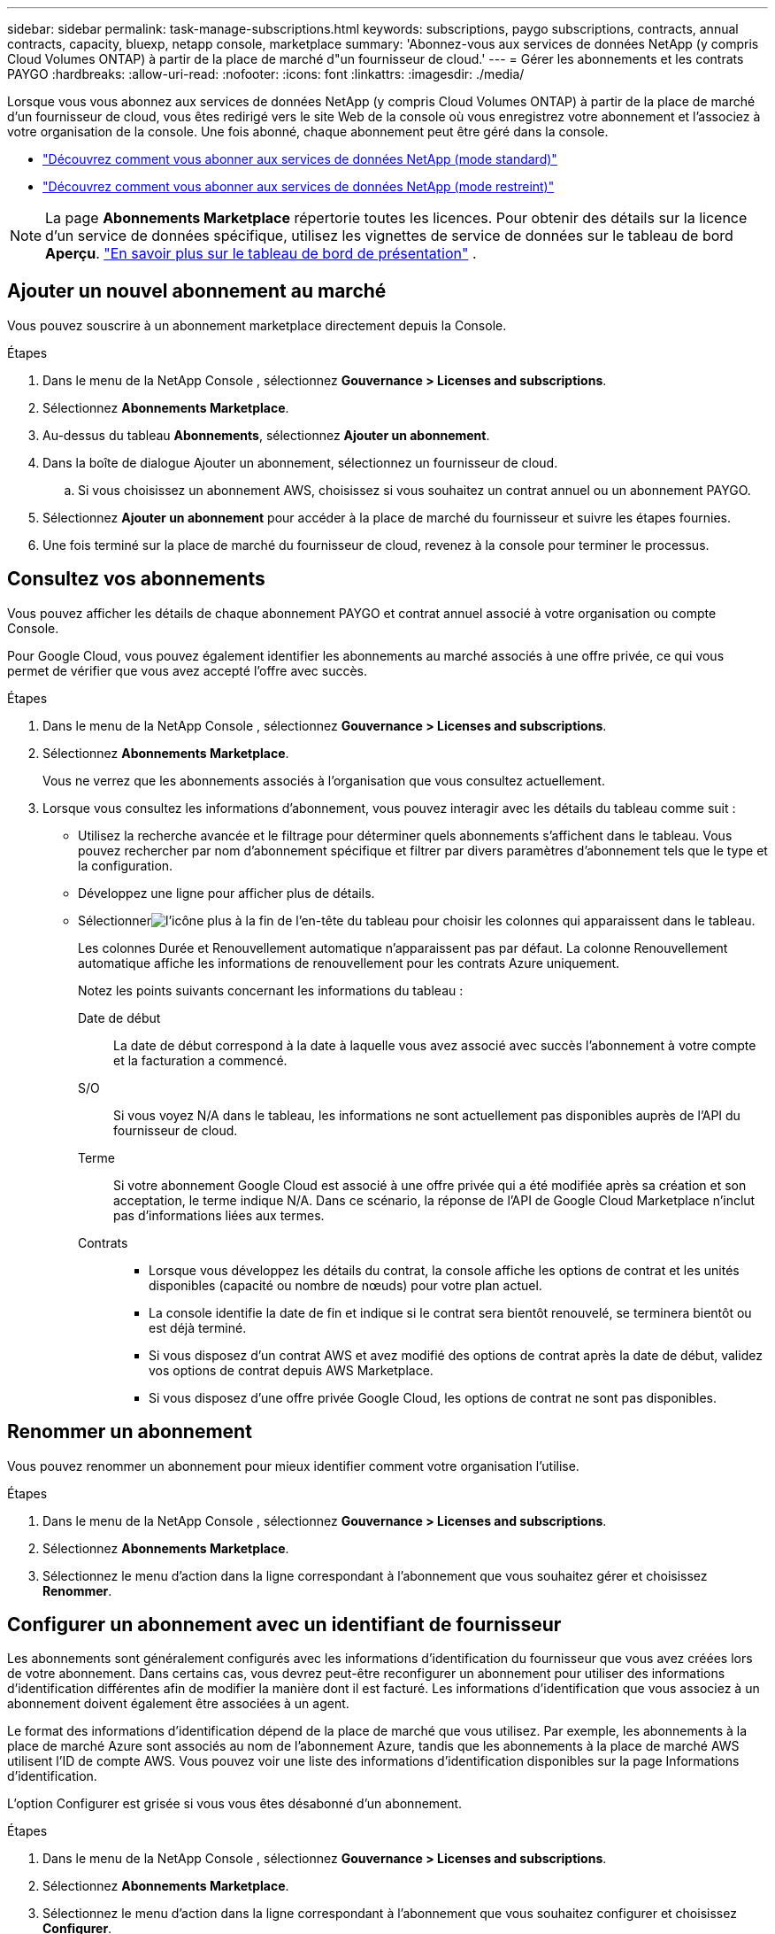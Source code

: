 ---
sidebar: sidebar 
permalink: task-manage-subscriptions.html 
keywords: subscriptions, paygo subscriptions, contracts, annual contracts, capacity, bluexp, netapp console, marketplace 
summary: 'Abonnez-vous aux services de données NetApp (y compris Cloud Volumes ONTAP) à partir de la place de marché d"un fournisseur de cloud.' 
---
= Gérer les abonnements et les contrats PAYGO
:hardbreaks:
:allow-uri-read: 
:nofooter: 
:icons: font
:linkattrs: 
:imagesdir: ./media/


[role="lead"]
Lorsque vous vous abonnez aux services de données NetApp (y compris Cloud Volumes ONTAP) à partir de la place de marché d'un fournisseur de cloud, vous êtes redirigé vers le site Web de la console où vous enregistrez votre abonnement et l'associez à votre organisation de la console.  Une fois abonné, chaque abonnement peut être géré dans la console.

* https://docs.netapp.com/us-en/bluexp-setup-admin/task-subscribe-standard-mode.html["Découvrez comment vous abonner aux services de données NetApp (mode standard)"^]
* https://docs.netapp.com/us-en/bluexp-setup-admin/task-subscribe-restricted-mode.html["Découvrez comment vous abonner aux services de données NetApp (mode restreint)"^]



NOTE: La page *Abonnements Marketplace* répertorie toutes les licences.  Pour obtenir des détails sur la licence d'un service de données spécifique, utilisez les vignettes de service de données sur le tableau de bord *Aperçu*. link:task-homepage.html#overview-page["En savoir plus sur le tableau de bord de présentation"] .



== Ajouter un nouvel abonnement au marché

Vous pouvez souscrire à un abonnement marketplace directement depuis la Console.

.Étapes
. Dans le menu de la NetApp Console , sélectionnez *Gouvernance > Licenses and subscriptions*.
. Sélectionnez *Abonnements Marketplace*.
. Au-dessus du tableau *Abonnements*, sélectionnez *Ajouter un abonnement*.
. Dans la boîte de dialogue Ajouter un abonnement, sélectionnez un fournisseur de cloud.
+
.. Si vous choisissez un abonnement AWS, choisissez si vous souhaitez un contrat annuel ou un abonnement PAYGO.


. Sélectionnez *Ajouter un abonnement* pour accéder à la place de marché du fournisseur et suivre les étapes fournies.
. Une fois terminé sur la place de marché du fournisseur de cloud, revenez à la console pour terminer le processus.




== Consultez vos abonnements

Vous pouvez afficher les détails de chaque abonnement PAYGO et contrat annuel associé à votre organisation ou compte Console.

Pour Google Cloud, vous pouvez également identifier les abonnements au marché associés à une offre privée, ce qui vous permet de vérifier que vous avez accepté l'offre avec succès.

.Étapes
. Dans le menu de la NetApp Console , sélectionnez *Gouvernance > Licenses and subscriptions*.
. Sélectionnez *Abonnements Marketplace*.
+
Vous ne verrez que les abonnements associés à l'organisation que vous consultez actuellement.

. Lorsque vous consultez les informations d’abonnement, vous pouvez interagir avec les détails du tableau comme suit :
+
** Utilisez la recherche avancée et le filtrage pour déterminer quels abonnements s'affichent dans le tableau.  Vous pouvez rechercher par nom d'abonnement spécifique et filtrer par divers paramètres d'abonnement tels que le type et la configuration.
** Développez une ligne pour afficher plus de détails.
** Sélectionnerimage:icon-column-selector.png["l'icône plus à la fin de l'en-tête du tableau"] pour choisir les colonnes qui apparaissent dans le tableau.
+
Les colonnes Durée et Renouvellement automatique n'apparaissent pas par défaut. La colonne Renouvellement automatique affiche les informations de renouvellement pour les contrats Azure uniquement.



+
Notez les points suivants concernant les informations du tableau :

+
Date de début:: La date de début correspond à la date à laquelle vous avez associé avec succès l'abonnement à votre compte et la facturation a commencé.
S/O:: Si vous voyez N/A dans le tableau, les informations ne sont actuellement pas disponibles auprès de l'API du fournisseur de cloud.
Terme:: Si votre abonnement Google Cloud est associé à une offre privée qui a été modifiée après sa création et son acceptation, le terme indique N/A.  Dans ce scénario, la réponse de l'API de Google Cloud Marketplace n'inclut pas d'informations liées aux termes.
Contrats::
+
--
** Lorsque vous développez les détails du contrat, la console affiche les options de contrat et les unités disponibles (capacité ou nombre de nœuds) pour votre plan actuel.
** La console identifie la date de fin et indique si le contrat sera bientôt renouvelé, se terminera bientôt ou est déjà terminé.
** Si vous disposez d'un contrat AWS et avez modifié des options de contrat après la date de début, validez vos options de contrat depuis AWS Marketplace.
** Si vous disposez d'une offre privée Google Cloud, les options de contrat ne sont pas disponibles.


--






== Renommer un abonnement

Vous pouvez renommer un abonnement pour mieux identifier comment votre organisation l'utilise.

.Étapes
. Dans le menu de la NetApp Console , sélectionnez *Gouvernance > Licenses and subscriptions*.
. Sélectionnez *Abonnements Marketplace*.
. Sélectionnez le menu d'action dans la ligne correspondant à l'abonnement que vous souhaitez gérer et choisissez *Renommer*.




== Configurer un abonnement avec un identifiant de fournisseur

Les abonnements sont généralement configurés avec les informations d'identification du fournisseur que vous avez créées lors de votre abonnement.  Dans certains cas, vous devrez peut-être reconfigurer un abonnement pour utiliser des informations d'identification différentes afin de modifier la manière dont il est facturé.  Les informations d’identification que vous associez à un abonnement doivent également être associées à un agent.

Le format des informations d’identification dépend de la place de marché que vous utilisez.  Par exemple, les abonnements à la place de marché Azure sont associés au nom de l’abonnement Azure, tandis que les abonnements à la place de marché AWS utilisent l’ID de compte AWS.  Vous pouvez voir une liste des informations d’identification disponibles sur la page Informations d’identification.

L'option Configurer est grisée si vous vous êtes désabonné d'un abonnement.

.Étapes
. Dans le menu de la NetApp Console , sélectionnez *Gouvernance > Licenses and subscriptions*.
. Sélectionnez *Abonnements Marketplace*.
. Sélectionnez le menu d'action dans la ligne correspondant à l'abonnement que vous souhaitez configurer et choisissez *Configurer*.
. Dans la boîte de dialogue Configurer, choisissez une information d’identification à configurer avec l’abonnement.  Vous ne pouvez choisir que parmi les informations d'identification associées à l'agent actuellement sélectionné.  Si vous ne voyez pas les informations d'identification que vous souhaitez utiliser, essayez de passer à une autre vue d'agent.




== Associer un abonnement à une organisation de la console

L'association d'un abonnement à une organisation garantit que les membres de cette organisation peuvent utiliser cet abonnement pour la facturation.

Vous pouvez limiter l'utilisation de l'abonnement à une organisation spécifique ou partager l'abonnement entre plusieurs organisations.

Vous devez disposer du rôle d’administrateur d’organisation pour associer un abonnement à une organisation.


NOTE: La console prend en charge la gestion des identités et des accès (IAM) en mode standard, qui utilise les organisations pour gérer les utilisateurs et les ressources.  Si vous utilisez la console en mode privé ou restreint, vous utilisez un _compte_ de console pour gérer les utilisateurs et les ressources, y compris les abonnements.

.Étapes
. Dans le menu de la NetApp Console , sélectionnez *Gouvernance > Licenses and subscriptions*.
. Sélectionnez *Abonnements Marketplace*.
. Dans la ligne de l'abonnement que vous souhaitez associer, ouvrez le menu d'action et sélectionnez *Associer*.
. Dans la boîte de dialogue *Associer l'abonnement*, sélectionnez une ou plusieurs organisations à associer à l'abonnement.
. Sélectionnez *Associer*.




== Afficher les informations d'identification associées à un abonnement

Vous pouvez afficher les informations d'identification d'un abonnement spécifique à partir de la page *Abonnements Marketplace*.  Cela vous permet de vérifier comment l'abonnement est facturé.  Étant donné que les informations d’identification sont liées à l’agent que vous utilisez, vous devez sélectionner l’agent associé à l’abonnement que vous souhaitez afficher.


NOTE: Utilisez la liste déroulante Agent dans la barre de navigation supérieure pour changer d’agent si nécessaire.

.Étapes
. Dans le menu de la NetApp Console , sélectionnez *Gouvernance > Licenses and subscriptions*.
. Sélectionnez *Abonnements Marketplace*.
. Sur la ligne contenant l’abonnement dont vous souhaitez afficher les informations d’identification, sélectionnez Afficher.  Si plusieurs informations d'identification sont associées à un abonnement, aucune information d'identification ne peut s'afficher et vous êtes invité à sélectionner un autre agent.




=== Déconfigurer un abonnement

Avant de pouvoir supprimer un abonnement, vous devez le déconfigurer.  Cela efface toutes les données et tous les paramètres associés.

.Étapes
. Dans le menu de la NetApp Console , sélectionnez *Gouvernance > Licenses and subscriptions*.
. Sélectionnez *Abonnements Marketplace*.
. Dans la ligne correspondant à l'abonnement que vous souhaitez déconfigurer, cliquez sur le menu d'action et sélectionnez *Déconfigurer*.
. Suivez les instructions pour supprimer ou réinitialiser tous les paramètres ou données associés.
. Attendez que le statut soit mis à jour vers *Non configuré*.




=== Supprimer un abonnement

Lorsque vous vous désabonnez d'un abonnement auprès de votre fournisseur cloud (AWS, Google Cloud ou Azure), la console affiche le statut de l'abonnement comme *Désabonné*.

Vous pouvez supprimer les abonnements *Désabonnés* de la console afin qu'ils n'apparaissent plus.

[NOTE]
====
Vous ne pouvez supprimer que les abonnements qui sont à la fois *Désabonnés* et *Non configurés*.  Tous les paramètres, données et configurations associés doivent être effacés ou réinitialisés avant la suppression.

Si l'abonnement est toujours configuré, l'option *Supprimer* ne s'affiche pas.  Pour rendre l’option disponible, annulez la configuration de l’abonnement en supprimant tous les paramètres, services ou données associés.

====
.Étapes
. Dans le menu de la NetApp Console , sélectionnez *Gouvernance > Licenses and subscriptions*.
. Sélectionnez *Abonnements Marketplace*.
. Dans la ligne de l'abonnement que vous souhaitez supprimer, ouvrez le menu d'action et sélectionnez *Supprimer*.
+
Vous ne pouvez supprimer que les abonnements dont le statut est *Désabonné* et *Non configuré*.

. Dans la boîte de dialogue *Supprimer l'abonnement*, confirmez que vous souhaitez supprimer l'abonnement.

